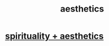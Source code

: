 :PROPERTIES:
:ID:       efead690-715e-4243-9dd9-9f6a53566263
:END:
#+title: aesthetics
* [[id:f6dcf7b1-006b-4477-9366-872a570edb83][spirituality + aesthetics]]
